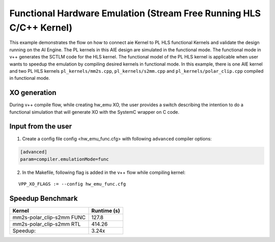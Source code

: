 Functional Hardware Emulation (Stream Free Running HLS C/C++ Kernel)
=====================================================================

This example demonstrates the flow on how to connect aie Kernel to PL HLS functional Kernels and validate the design running on the AI Engine. The PL kernels in this AIE design are simulated in the functional mode. The functional mode in v++ generates the SCTLM code for the HLS kernel. The functional model of the PL HLS kernel is applicable when user wants to speedup the emulation by compiling desired kernels in functional mode. 
In this example, there is one AIE kernel and two PL HLS kernels ``pl_kernels/mm2s.cpp``, ``pl_kernels/s2mm.cpp`` and ``pl_kernels/polar_clip.cpp`` compiled in functional mode. 

XO generation
--------------
During v++ compile flow, while creating hw_emu XO, the user provides a switch describing the intention to do a functional simulation 
that will generate XO with the SystemC wrapper on C code.

Input from the user
--------------------
1. Create a config file config <hw_emu_func.cfg> with following ``advanced`` compiler options: 

.. code:: cpp

   [advanced]
   param=compiler.emulationMode=func

2. In the Makefile, following flag is added in the v++ flow while compiling kernel:

::

      VPP_XO_FLAGS := --config hw_emu_func.cfg  

Speedup Benchmark   
------------------

============================= ========================
     Kernel                    Runtime (s) 
============================= ========================
  mm2s-polar_clip-s2mm FUNC        127.8 
----------------------------- ------------------------   
  mm2s-polar_clip-s2mm RTL         414.26
----------------------------- ------------------------
  Speedup:                         3.24x  
============================= ======================== 

